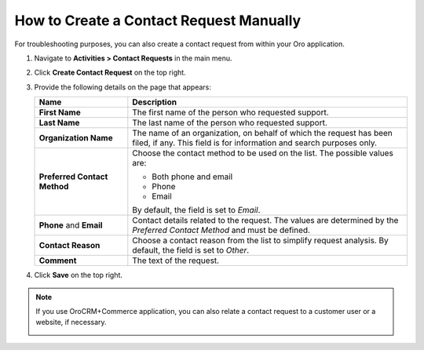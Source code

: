 .. _user-guide-activities-requests-create-manually:

How to Create a Contact Request Manually
----------------------------------------

For troubleshooting purposes, you can also create a contact request from within your Oro application.

1. Navigate to **Activities > Contact Requests** in the main menu.
2. Click **Create Contact Request** on the top right.
3. Provide the following details on the page that appears: 

   .. csv-table::
     :header: "**Name**","**Description**"
     :widths: 10, 30

     "**First Name**","The first name of the person who requested support."
     "**Last Name**","The last name of the person who requested support."
     "**Organization Name**","The name of an organization, on behalf of which the request has been filed, if any. This field is for information and search purposes only."
     "**Preferred Contact Method**","Choose the contact method to be used on the list. The possible values are:

     - Both phone and email
     - Phone
     - Email

     By default, the field is set to *Email*."
     "**Phone** and **Email**","Contact details related to the request. The values are determined by the *Preferred Contact
     Method* and must be defined."
     "**Contact Reason**","Choose a contact reason from the list to simplify request analysis. By default, the field is set to *Other*."
     "**Comment**","The text of the request."

   .. image:: /user_guide/img/activities/CreateContactRequestCRM.png

4. Click **Save** on the top right.

.. note:: If you use OroCRM+Commerce application, you can also relate a contact request to a customer user or a website, if necessary. 

          .. image:: /user_guide/img/activities/CreateContactRequestCommerce.png
















